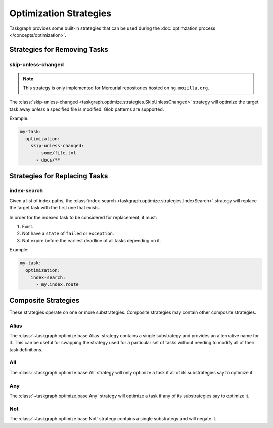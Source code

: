 Optimization Strategies
=======================

Taskgraph provides some built-in strategies that can be used during the
:doc:`optimzation process </concepts/optimization>`.

Strategies for Removing Tasks
-----------------------------

skip-unless-changed
~~~~~~~~~~~~~~~~~~~

.. note::

   This strategy is only implemented for Mercurial repositories hosted on
   ``hg.mozilla.org``.

The :class:`skip-unless-changed
<taskgraph.optimize.strategies.SkipUnlessChanged>` strategy will optimize the
target task away *unless* a specified file is modified. Glob patterns are
supported.

Example:

.. code-block:: yaml

   my-task:
     optimization:
       skip-unless-changed:
         - some/file.txt
         - docs/**

Strategies for Replacing Tasks
------------------------------

index-search
~~~~~~~~~~~~

Given a list of index paths, the :class:`index-search
<taskgraph.optimize.strategies.IndexSearch>` strategy will replace the target
task with the first one that exists.

In order for the indexed task to be considered for replacement, it must:

1. Exist.
2. Not have a ``state`` of ``failed`` or ``exception``.
3. Not expire before the earliest deadline of all tasks depending on it.

Example:

.. code-block:: yaml

   my-task:
     optimization:
       index-search:
         - my.index.route

Composite Strategies
--------------------

These strategies operate on one or more substrategies. Composite
strategies may contain other composite strategies.

Alias
~~~~~

The :class:`~taskgraph.optimize.base.Alias` strategy contains a single
substrategy and provides an alternative name for it. This can be useful for
swapping the strategy used for a particular set of tasks without needing to
modify all of their task definitions.

All
~~~

The :class:`~taskgraph.optimize.base.All` strategy will only optimize a task if
all of its substrategies say to optimize it.

Any
~~~

The :class:`~taskgraph.optimize.base.Any` strategy will optimize a task if any
of its substrategies say to optimize it.

Not
~~~

The :class:`~taskgraph.optimize.base.Not` strategy contains a single substrategy
and will negate it.
